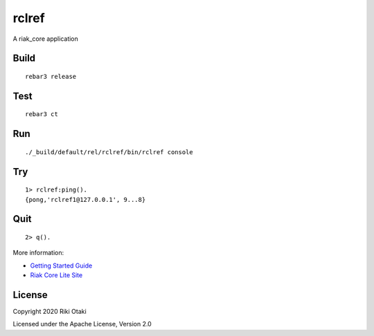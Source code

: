 rclref
===========

A riak_core application

Build
-----

::

    rebar3 release

Test
----

::

    rebar3 ct

Run
---

::

    ./_build/default/rel/rclref/bin/rclref console

Try
---

::

    1> rclref:ping().
    {pong,'rclref1@127.0.0.1', 9...8}

Quit
----

::

    2> q().

More information:

* `Getting Started Guide <https://riak-core-lite.github.io/blog/pages/getting-started/>`_
* `Riak Core Lite Site <https://riak-core-lite.github.io/>`_


License
-------

Copyright 2020 Riki Otaki

Licensed under the Apache License, Version 2.0
